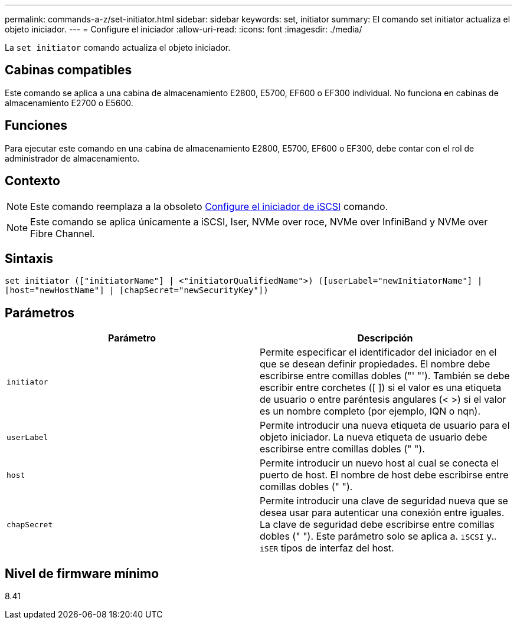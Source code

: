 ---
permalink: commands-a-z/set-initiator.html 
sidebar: sidebar 
keywords: set, initiator 
summary: El comando set initiator actualiza el objeto iniciador. 
---
= Configure el iniciador
:allow-uri-read: 
:icons: font
:imagesdir: ./media/


[role="lead"]
La `set initiator` comando actualiza el objeto iniciador.



== Cabinas compatibles

Este comando se aplica a una cabina de almacenamiento E2800, E5700, EF600 o EF300 individual. No funciona en cabinas de almacenamiento E2700 o E5600.



== Funciones

Para ejecutar este comando en una cabina de almacenamiento E2800, E5700, EF600 o EF300, debe contar con el rol de administrador de almacenamiento.



== Contexto

[NOTE]
====
Este comando reemplaza a la obsoleto xref:set-iscsiinitiator.adoc[Configure el iniciador de iSCSI] comando.

====
[NOTE]
====
Este comando se aplica únicamente a iSCSI, Iser, NVMe over roce, NVMe over InfiniBand y NVMe over Fibre Channel.

====


== Sintaxis

[listing]
----

set initiator (["initiatorName"] | <"initiatorQualifiedName">) ([userLabel="newInitiatorName"] |
[host="newHostName"] | [chapSecret="newSecurityKey"])
----


== Parámetros

[cols="2*"]
|===
| Parámetro | Descripción 


 a| 
`initiator`
 a| 
Permite especificar el identificador del iniciador en el que se desean definir propiedades. El nombre debe escribirse entre comillas dobles ("' "'). También se debe escribir entre corchetes ([ ]) si el valor es una etiqueta de usuario o entre paréntesis angulares (< >) si el valor es un nombre completo (por ejemplo, IQN o nqn).



 a| 
`userLabel`
 a| 
Permite introducir una nueva etiqueta de usuario para el objeto iniciador. La nueva etiqueta de usuario debe escribirse entre comillas dobles (" ").



 a| 
`host`
 a| 
Permite introducir un nuevo host al cual se conecta el puerto de host. El nombre de host debe escribirse entre comillas dobles (" ").



 a| 
`chapSecret`
 a| 
Permite introducir una clave de seguridad nueva que se desea usar para autenticar una conexión entre iguales. La clave de seguridad debe escribirse entre comillas dobles (" "). Este parámetro solo se aplica a. `iSCSI` y.. `iSER` tipos de interfaz del host.

|===


== Nivel de firmware mínimo

8.41
